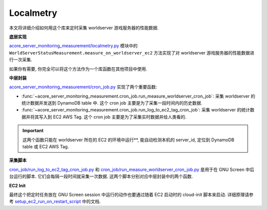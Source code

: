 Localmetry
==============================================================================
本文将详细介绍如何用这个库来定时采集 worldserver 游戏服务器的性能数据.

**底层实现**

`acore_server_monitoring_measurement/localmetry.py <https://github.com/MacHu-GWU/acore_server_monitoring_measurement-project/blob/main/acore_server_monitoring_measurement/localmetry.py>`_ 模块中的 ``WorldServerStatusMeasurement.measure_on_worldserver_ec2`` 方法实现了对 worldserver 游戏服务器的性能数据进行一次采集.

如果你有需要, 你完全可以将这个方法作为一个库函数在其他项目中使用.

.. dropdown:: acore_server_monitoring_measurement/localmetry.py

    .. literalinclude:: ../../../acore_server_monitoring_measurement/localmetry.py
       :language: python
       :linenos:

**中层封装**

`acore_server_monitoring_measurement/cron_job.py <https://github.com/MacHu-GWU/acore_server_monitoring_measurement-project/blob/main/acore_server_monitoring_measurement/cron_job.py>`_ 实现了两个重要函数:

- :func:`~acore_server_monitoring_measurement.cron_job.run_measure_worldserver_cron_job`: 采集 worldserver 的统计数据并发送到 DynamoDB table 中. 这个 cron job 主要是为了采集一段时间内的历史数据.
- :func:`~acore_server_monitoring_measurement.cron_job.run_log_to_ec2_tag_cron_job`: 采集 worldserver 的统计数据并将其写入到 EC2 AWS Tag. 这个 cron job 主要是为了采集实时数据并给人类看的.

.. important::

    这两个函数只能在 worldserver 所在的 EC2 的环境中运行**, 能自动检测本机的 server_id, 定位到 DynamoDB table 或 EC2 AWS Tag.

.. dropdown:: acore_server_monitoring_measurement/cron_job.py

    .. literalinclude:: ../../../acore_server_monitoring_measurement/cron_job.py
       :language: python
       :linenos:

**采集脚本**

`cron_job/run_log_to_ec2_tag_cron_job.py <https://github.com/MacHu-GWU/acore_server_monitoring_measurement-project/blob/main/cron_job/run_log_to_ec2_tag_cron_job.py>`_ 和 `cron_job/run_measure_worldserver_cron_job.py <https://github.com/MacHu-GWU/acore_server_monitoring_measurement-project/blob/main/cron_job/run_measure_worldserver_cron_job.py>`_ 是用于在 GNU Screen 中后台运行的脚本. 它们会每隔一段时间就采集一次数据. 这两个脚本分别对应中层封装中的两个函数.

**EC2 Init**

最终这个把定时任务放在 GNU Screen session 中运行的动作也要通过随着 EC2 启动时的 cloud-init 脚本来启动. 详细原理请参考 `setup_ec2_run_on_restart_script <https://acore-server-bootstrap.readthedocs.io/en/latest/acore_server_bootstrap/actions/s0_configure_ubuntu/impl.html#acore_server_bootstrap.actions.s0_configure_ubuntu.impl.setup_ec2_run_on_restart_script>`_ 中的文档.
